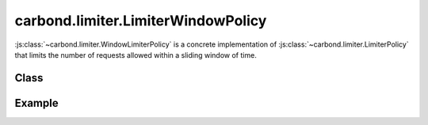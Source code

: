 ===================================
carbond.limiter.LimiterWindowPolicy
===================================

:js:class:`~carbond.limiter.WindowLimiterPolicy` is a concrete implementation of
:js:class:`~carbond.limiter.LimiterPolicy` that limits the number of requests
allowed within a sliding window of time.

Class
-----

.. js:class:: carbond.limiter.ChainLimiter

    *extends*: :js:class:`~carbond.limiter.Limiter`

    .. js:attribute:: window

        :type: :js:class:`Integer`
        :default: 1000

        The sliding window in milliseconds.

    .. js:attribute:: reqLimit

        :type: :js:class:`Integer`
        :default: 1

        The number of requests allowed within ``window``.

    .. js:function:: allow(req, res, selector)
        
        :param req: the current ``Request`` object
        :type req: :js:class:`express.request`
        :param res: the current ``Response`` object
        :type res: :js:class:`express.response`
        :param selector: A string used to group similar requests
        :type selector: :js:class:`String`
        :return: ``true`` if the policy allows the request, else ``false``
        :rtype: :js:class:`Boolean`
       
        Overrides :js:func:`~carbond.limiter.LimiterPolicy.allow` to implement
        windowing logic.


Example
-------

.. .. literalinclude:: <path>
..     :language: js
..     :linenos:


